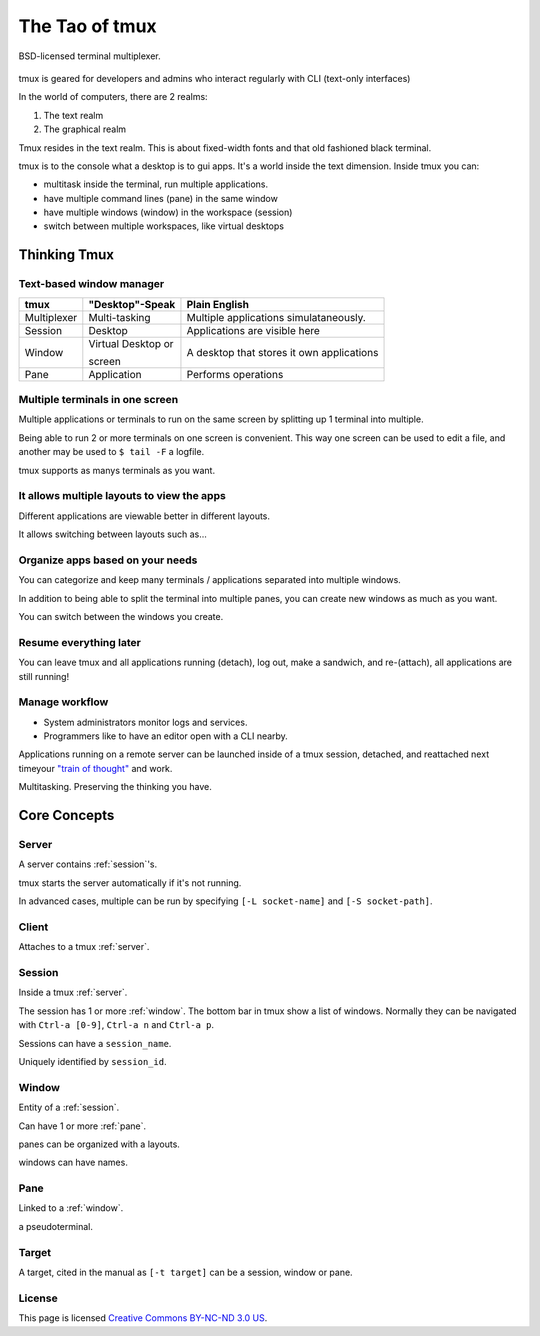 .. _about_tmux:

===============
The Tao of tmux
===============

.. figure:: _static/tao-tmux-screenshot.png
    :scale: 100%
    :width: 100%
    :align: center

    BSD-licensed terminal multiplexer.

tmux is geared for developers and admins who interact regularly with
CLI (text-only interfaces)

In the world of computers, there are 2 realms:

1. The text realm
2. The graphical realm

Tmux resides in the text realm. This is about fixed-width fonts and that
old fashioned black terminal.

tmux is to the console what a desktop is to gui apps. It's a world inside
the text dimension. Inside tmux you can:

- multitask inside the terminal, run multiple applications.
- have multiple command lines (pane) in the same window
- have multiple windows (window) in the workspace (session)
- switch between multiple workspaces, like virtual desktops

Thinking Tmux
=============

Text-based window manager
-------------------------

=================== ====================== ===============================
**tmux**            **"Desktop"-Speak**    **Plain English**
------------------- ---------------------- -------------------------------
Multiplexer         Multi-tasking          Multiple applications
                                           simulataneously.
Session             Desktop                Applications are visible here
Window              Virtual Desktop or     A desktop that stores it own
                                           applications
                    screen
Pane                Application            Performs operations
=================== ====================== ===============================

Multiple terminals in one screen
--------------------------------
Multiple applications or terminals to run on the same screen by splitting
up 1 terminal into multiple.

Being able to run 2 or more terminals on one screen is convenient. This
way one screen can be used to edit a file, and another may be used to
``$ tail -F`` a logfile.

.. aafig::

   +--------+--------+
   | $ bash | $ bash |
   |        |        |
   |        |        |
   |        |        |
   |        |        |
   |        |        |
   |        |        |
   +--------+--------+

.. aafig::

   +--------+--------+
   | $ bash | $ bash |
   |        |        |
   |        |        |
   +--------+--------+
   | $ vim  | $ bash |
   |        |        |
   |        |        |
   +--------+--------+

tmux supports as manys terminals as you want.

It allows multiple layouts to view the apps
-------------------------------------------

Different applications are viewable better in different layouts.

It allows switching between layouts such as...

Organize apps based on your needs
---------------------------------

You can categorize and keep many terminals / applications separated into
multiple windows.

In addition to being able to split the terminal into multiple panes, you
can create new windows as much as you want.

.. aafig::
   :textual:

   +---------+---------+                       
   | $ bash  | $ bash  |                       
   |         |         |                       
   |         |         |    /-----------------\
   +---------+---------+ -> |'switch-window 2'|
   | $ vim   | $ bash  |    \-----------------/
   |         |         |             |         
   |         |         |             |         
   +---------+---------+             |         
   | '1:sys*  2:vim'   |             |         
   +-------------------+             |         
                                    /
             /----------------------
             |
             v
   +---------+---------+
   | $ bash  | $ bash  |
   |         |         |
   |         |         |
   +---------+---------+
   | $ vim   | $ bash  |
   |         |         |
   |         |         |
   +---------+---------+
   | '1:sys*  2:vim'   |
   +-------------------+

You can switch between the windows you create.

Resume everything later
-----------------------

You can leave tmux and all applications running (detach), log out, make a
sandwich, and re-(attach), all applications are still running!

.. aafig::
   :textual:

   +--------+--------+                    
   | $ bash | $ bash |                    
   |        |        |                    
   |        |        |     /------------\ 
   +--------+--------+ --> |   detach   | 
   | $ vim  | $ bash |     | 'Ctrl-b b' |     
   |        |        |     \------------/     
   |        |        |            |           
   +--------+--------+            |           
               /------------------/
               |
               v
   +-----------------------+
   | $ [screen detached]   |
   |                       |
   |                       |
   |                       |
   |                       |
   |                       |
   |                       |
   +-----------------------+
               v
               |
               v
   +-----------------------+                   
   | $ [screen detached]   |                   
   | $ tmux attach         |                   
   |                       |     /------------\
   |                       | --> | attaching  |
   |                       |     \------------/
   |                       |           |
   |                       |           |
   +-----------------------+           |
                                      /
            /-------------------------
            v
   +--------+--------+
   | $ bash | $ bash |
   |        |        |
   |        |        |
   +--------+--------+
   | $ vim  | $ bash |
   |        |        |
   |        |        |
   +--------+--------+

Manage workflow
---------------

- System administrators monitor logs and services.
- Programmers like to have an editor open with a CLI nearby.

Applications running on a remote server can be launched inside of a tmux
session, detached, and reattached next timeyour `"train of thought"`_ and
work.

Multitasking. Preserving the thinking you have. 

.. _"train of thought": http://en.wikipedia.org/wiki/Train_of_thought

Core Concepts
=============

.. seealso:: :ref:`glossary` has a dictionary of tmux words.

.. _server:

Server
------

A server contains :ref:`session`'s.

tmux starts the server automatically if it's not running.

In advanced cases, multiple can be run by specifying ``[-L socket-name]``
and ``[-S socket-path]``.

.. _client:

Client
------

Attaches to a tmux :ref:`server`.

.. _session:

Session
-------

Inside a tmux :ref:`server`.
    
The session has 1 or more :ref:`window`. The bottom bar in tmux show a
list of windows. Normally they can be navigated with ``Ctrl-a [0-9]``,
``Ctrl-a n`` and ``Ctrl-a p``.

Sessions can have a ``session_name``.

Uniquely identified by ``session_id``.

.. aafig::
    :textual:

    +----------------------------------------------------------------+
    |  +--------+--------+ +-----------------+ +-----------------+   |
    |  | pane   | pane   | | pane            | | pane            |   |
    |  |        |        | |                 | |                 |   |
    |  |        |        | |                 | |                 |   |
    |  +--------+--------+ |                 | +-----------------+   |
    |  | pane   | pane   | |                 | | pane            |   |
    |  |        |        | |                 | |                 |   |
    |  |        |        | |                 | |                 |   |
    |  +--------+--------+ +-----------------+ +-----------------+   |
    |  | window          | | window          | | window          |   |
    |  \--------+--------/ \-----------------/ \-----------------/   |
    +----------------------------------------------------------------+
    | session                                                        |
    \----------------------------------------------------------------/

.. _window:

Window
------

Entity of a :ref:`session`.

Can have 1 or more :ref:`pane`.

panes can be organized with a layouts.

windows can have names.

.. _pane:

Pane
----

Linked to a :ref:`window`.

a pseudoterminal.

.. _target:

Target
------

A target, cited in the manual as ``[-t target]`` can be a session, window
or pane.

License
-------

This page is licensed `Creative Commons BY-NC-ND 3.0 US`_.

.. _Creative Commons BY-NC-ND 3.0 US: http://creativecommons.org/licenses/by-nc-nd/3.0/us/
